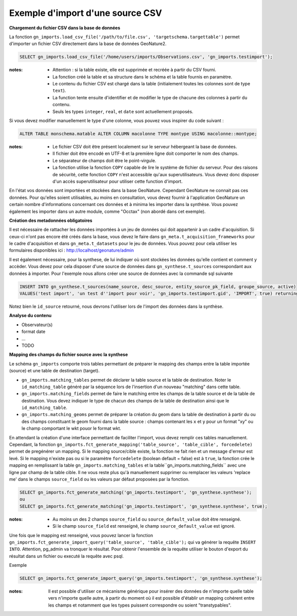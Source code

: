 Exemple d'import d'une source CSV
=================================


**Chargement du fichier CSV dans la base de données**

La fonction ``gn_imports.load_csv_file('/path/to/file.csv', 'targetschema.targettable')``
permet d'importer un fichier CSV directement dans la base de données GeoNature2.

.. code:: sql

    SELECT gn_imports.load_csv_file('/home/users/imports/Observations.csv', 'gn_imports.testimport');

:notes:

    * Attention : si la table existe, elle est supprimée et recréée à partir du CSV fourni.
    * La fonction créé la table et sa structure dans le schéma et la table fournis en paramètre.
    * Le contenu du fichier CSV est chargé dans la table (initialement toutes les colonnes sont de type ``text``).
    * La function tente ensuite d'identifier et de modifier le type de chacune des colonnes à partir du contenu.
    * Seuls les types ``integer``, ``real``, et ``date`` sont actuellement proposés. 

Si vous devez modifier manuellement le type d'une colonne, vous pouvez vous inspirer du code suivant :

.. code:: sql

    ALTER TABLE monschema.matable ALTER COLUMN macolonne TYPE montype USING macolonne::montype;


:notes:

    * Le fichier CSV doit être présent localement sur le serveur hébergeant la base de données.
    * Il fichier doit être encodé en UTF-8 et la première ligne doit comporter le nom des champs.
    * Le séparateur de champs doit être le point-virgule.
    * La fonction utilise la fonction ``COPY`` capable de lire le système de fichier du serveur. Pour des raisons de sécurité, cette fonction ``COPY`` n'est accessible qu'aux superutilisateurs. Vous devez donc disposer d'un accès superutilisateur pour utiliser cette function d'import.

En l'état vos données sont importées et stockées dans la base GeoNature. Cependant GeoNature ne connait pas ces données. Pour qu'elles soient utilisables, au moins en consultation, vous devez fournir à l'application GeoNature un certain nombre d'informations concernant ces données et à minima les importer dans la synthèse. Vous pouvez également les importer dans un autre module, comme "Occtax" (non abordé dans cet exemple).

**Création des metadonnées obligatoires**

Il est nécessaire de rattacher les données importées à un jeu de données qui doit appartenir à un cadre d'acquisition. Si ceux-ci n'ont pas encore été créés dans la base, vous devez le faire dans ``gn_meta.t_acquisition_frameworks`` pour le cadre d'acquisition et dans ``gn_meta.t_datasets`` pour le jeu de données.
Vous pouvez pour cela utiliser les formulaires disponibles ici : http://localhost/geonature/admin

Il est également nécessaire, pour la synthese, de lui indiquer où sont stockées les données qu'elle contient et comment y accèder. Vous devez pour cela disposer d'une source de données dans ``gn_synthese.t_sources`` correspondant aux données à importer.
Pour l'exemple nous allons créer une source de données avec la commande sql suivante

.. code:: sql

    INSERT INTO gn_synthese.t_sources(name_source, desc_source, entity_source_pk_field, groupe_source, active) 
    VALUES('test import', 'un test d''import pour voir', 'gn_imports.testimport.gid', 'IMPORT', true) returning id_source;
    
    
Notez bien le ``id_source`` retourné, nous devrons l'utiliser lors de l'import des données dans la synthèse.


**Analyse du contenu**

* Observateur(s)
* format date
* ...
* TODO

**Mapping des champs du fichier source avec la synthese**

Le schéma ``gn_imports`` comporte trois tables permettant de préparer le mapping des champs entre la table importée (source) et une table de destination (target).

* ``gn_imports.matching_tables`` permet de déclarer la table source et la table de destination. Noter le ``id_matching_table`` généré par la séquence lors de l'insertion d'un nouveau "matching" dans cette table.
* ``gn_imports.matching_fields`` permet de faire le matching entre les champs de la table source et de la table de destination. Vous devez indiquer le type de chacun des champs de la table de destination ainsi que le ``id_matching_table``.
* ``gn_imports.matching_geoms`` permet de préparer la création du geom dans la table de destination à partir du ou des champs constituant le geom fourni dans la table source : champs contenant les ``x`` et ``y`` pour un format "xy" ou le champ comportant le wkt pouor le format wkt.

En attendant la création d'une interface permettant de faciliter l'import, vous devez remplir ces tables manuellement.
Cependant, la fonction ``gn_imports.fct_generate_mapping('table_source', 'table_cible', forcedelete)`` permet de pregénérer un mapping. Si le mapping source/cible existe, la fonction ne fait rien et un message d'erreur est levé. Si le mapping n'existe pas ou si le paramètre ``forcedelete`` (boolean default = false) est à ``true``, la fonction crée le mapping en remplissant la table ``gn_imports.matching_tables`` et la table``gn_imports.matching_fields`` avec une ligne par champ de la table cible. Il ne vous reste plus qu'à manuellement supprimer ou remplacer les valeurs 'replace me' dans le champs ``source_field`` ou les valeurs par défaut proposées par la fonction.

.. code:: sql

    SELECT gn_imports.fct_generate_matching('gn_imports.testimport', 'gn_synthese.synthese');
    ou
    SELECT gn_imports.fct_generate_matching('gn_imports.testimport', 'gn_synthese.synthese', true);

:notes:

    * Au moins un des 2 champs ``source_field`` ou ``source_default_value`` doit être renseigné.
    * Si le champ ``source_field`` est renseigné, le champ ``source_default_value`` est ignoré.


Une fois que le mapping est renseigné, vous pouvez lancer la fonction ``gn_imports.fct_generate_import_query('table_source', 'table_cible');`` qui va générer la requête ``INSERT INTO``.
Attention, pg_admin va tronquer le résultat. Pour obtenir l'ensemble de la requête utiliser le bouton d'export du résultat dans un fichier ou executé la requête avec psql.

Exemple

.. code:: sql

    SELECT gn_imports.fct_generate_import_query('gn_imports.testimport', 'gn_synthese.synthese');

:notes:

    Il est possible d'utiliser ce mécanisme générique pour insérer des données de n'importe quelle table vers n'importe quelle autre, à partir du moment où il est possible d'établir un mapping cohérent entre les champs et notamment que les types puissent correspondre ou soient "transtypables".
